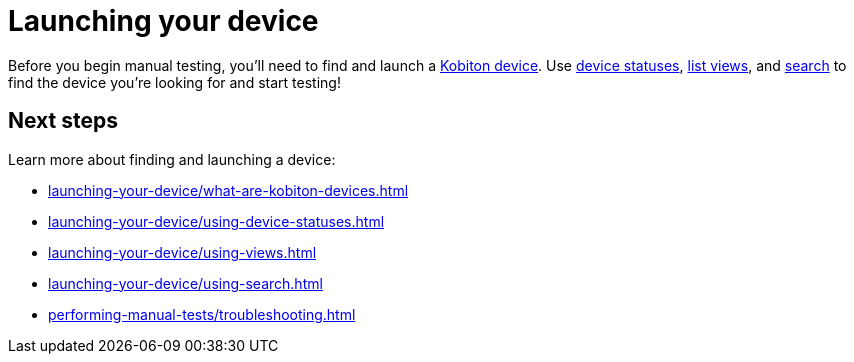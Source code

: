 = Launching your device
:navtitle: Launching your device

Before you begin manual testing, you'll need to find and launch a xref:launching-your-device/what-are-kobiton-devices.adoc[Kobiton device]. Use xref:launching-your-device/using-device-statuses.adoc[device statuses], xref:launching-your-device/using-views.adoc[list views], and xref:launching-your-device/using-search.adoc[search] to find the device you're looking for and start testing!

[#_next_steps]
== Next steps

Learn more about finding and launching a device:

* xref:launching-your-device/what-are-kobiton-devices.adoc[]
* xref:launching-your-device/using-device-statuses.adoc[]
* xref:launching-your-device/using-views.adoc[]
* xref:launching-your-device/using-search.adoc[]
* xref:performing-manual-tests/troubleshooting.adoc[]
